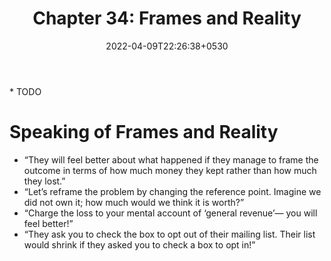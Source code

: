 #+TITLE: Chapter 34: Frames and Reality
#+DATE: 2022-04-09T22:26:38+0530
#+DRAFT: true
#+LASTMOD: 2022-04-09T22:27:53+0530

*
TODO

* Speaking of Frames and Reality

- “They will feel better about what happened if they manage to frame the outcome in terms of how much money they kept rather than how much they lost.”
- “Let’s reframe the problem by changing the reference point. Imagine we did not own it; how much would we think it is worth?”
- “Charge the loss to your mental account of ‘general revenue’— you will feel better!”
- “They ask you to check the box to opt out of their mailing list. Their list would shrink if they asked you to check a box to opt in!”

